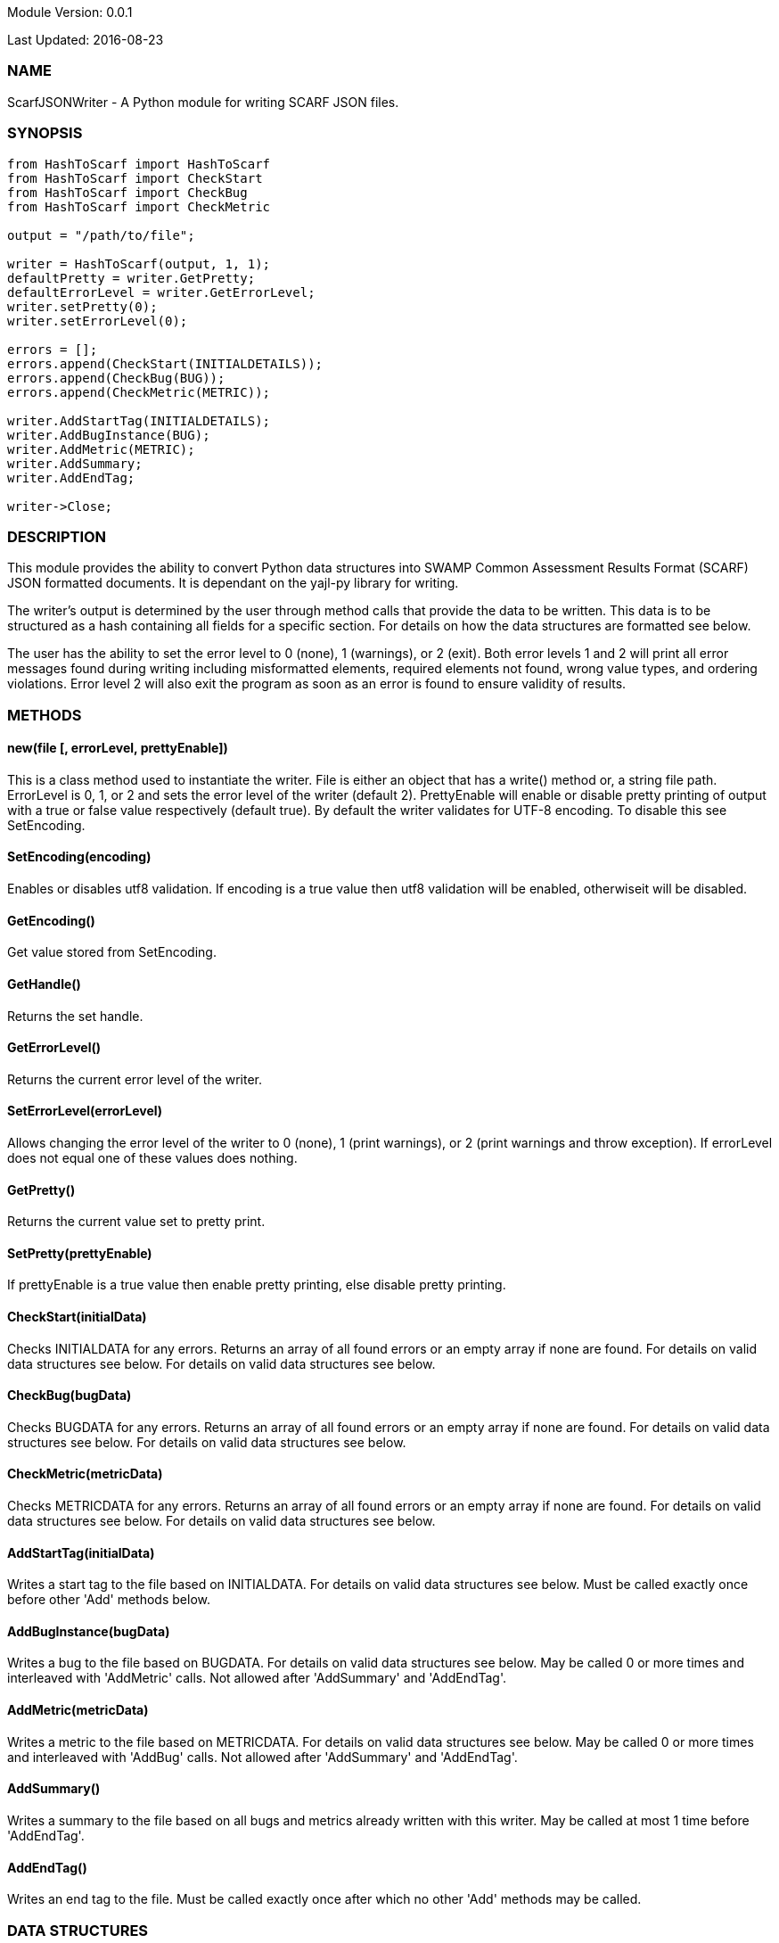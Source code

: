 Module Version: 0.0.1

Last Updated: 2016-08-23

=== NAME
ScarfJSONWriter - A Python module for writing SCARF JSON files.

=== SYNOPSIS
[source,python]
----
from HashToScarf import HashToScarf
from HashToScarf import CheckStart
from HashToScarf import CheckBug
from HashToScarf import CheckMetric

output = "/path/to/file";

writer = HashToScarf(output, 1, 1);
defaultPretty = writer.GetPretty;
defaultErrorLevel = writer.GetErrorLevel;
writer.setPretty(0);
writer.setErrorLevel(0);

errors = [];
errors.append(CheckStart(INITIALDETAILS));
errors.append(CheckBug(BUG));
errors.append(CheckMetric(METRIC));

writer.AddStartTag(INITIALDETAILS);
writer.AddBugInstance(BUG);
writer.AddMetric(METRIC);
writer.AddSummary;
writer.AddEndTag;

writer->Close;
----
=== DESCRIPTION
This module provides the ability to convert Python data structures into SWAMP Common Assessment Results Format (SCARF) JSON formatted documents. It is dependant on the yajl-py library for writing.

The writer's output is determined by the user through method calls that provide the data to be written. This data is to be structured as a hash containing all fields for a specific section. For details on how the data structures are formatted see below.

The user has the ability to set the error level to 0 (none), 1 (warnings), or 2 (exit). Both error levels 1 and 2 will print all error messages found during writing including misformatted elements, required elements not found, wrong value types, and ordering violations. Error level 2 will also exit the program as soon as an error is found to ensure validity of results.

=== METHODS
==== new(file [, errorLevel, prettyEnable])
This is a class method used to instantiate the writer. File is either an object that has a write() method or, a string file path. ErrorLevel is 0, 1, or 2 and sets the error level of the writer (default 2). PrettyEnable will enable or disable pretty printing of output with a true or false value respectively (default true). By default the writer validates for UTF-8 encoding. To disable this see SetEncoding.

==== SetEncoding(encoding)
Enables or disables utf8 validation. If encoding is a true value then utf8 validation will be enabled, otherwiseit will be disabled.

==== GetEncoding()
Get value stored from SetEncoding.

==== GetHandle()
Returns the set handle.

==== GetErrorLevel()
Returns the current error level of the writer.

==== SetErrorLevel(errorLevel)
Allows changing the error level of the writer to 0 (none), 1 (print warnings), or 2 (print warnings and throw exception). If errorLevel does not equal one of these values does nothing.

==== GetPretty()
Returns the current value set to pretty print.

==== SetPretty(prettyEnable)
If prettyEnable is a true value then enable pretty printing, else disable pretty printing.

==== CheckStart(initialData)
Checks INITIALDATA for any errors. Returns an array of all found errors or an empty array if none are found. For details on valid data structures see below. For details on valid data structures see below.

==== CheckBug(bugData)
Checks BUGDATA for any errors. Returns an array of all found errors or an empty array if none are found. For details on valid data structures see below. For details on valid data structures see below.

==== CheckMetric(metricData)
Checks METRICDATA for any errors. Returns an array of all found errors or an empty array if none are found. For details on valid data structures see below. For details on valid data structures see below.

==== AddStartTag(initialData)
Writes a start tag to the file based on INITIALDATA. For details on valid data structures see below. Must be called exactly once before other 'Add' methods below.

==== AddBugInstance(bugData) 
Writes a bug to the file based on BUGDATA. For details on valid data structures see below. May be called 0 or more times and interleaved with 'AddMetric' calls. Not allowed after 'AddSummary' and 'AddEndTag'.

==== AddMetric(metricData)
Writes a metric to the file based on METRICDATA. For details on valid data structures see below. May be called 0 or more times and interleaved with 'AddBug' calls. Not allowed after 'AddSummary' and 'AddEndTag'.

==== AddSummary()
Writes a summary to the file based on all bugs and metrics already written with this writer. May be called at most 1 time before 'AddEndTag'.

==== AddEndTag()
Writes an end tag to the file. Must be called exactly once after which no other 'Add' methods may be called.


=== DATA STRUCTURES


The following are the data structures used in the methods listed above. Undefined keys will not be written. 

==== initialData
InitialData contains information regarding the tool used to test the package. All fields in this structure are required elements therefore must be included in the data structure.
----
{
    tool_name => TOOLNAMEVALUE,            #REQUIRED
    tool_verison => TOOLVERSIONVALUE,      #REQUIRED
    uuid => UUIDVALUE                       #REQUIRED
}
----

==== bugData
BugData contains information on one BugInstance from the SCARF file. All items listed as required should always be present in the data structure. Other items listed are not required, but can be included and written to SCARF.
----
{                          
    BugGroup => GROUPVALUE,
    BugCode => CODEVALUE,
    BugMessage => BUGMESSAGEVALUE,                 # REQUIRED
    BugRank => BUGRANKVALUE,
    BugSeverity => SEVERITYVALUE,
    ResolutionSuggestion => RESOLUTIONSUGGESTIONVALUE,
    AssessmentReportFile => ASSESSREPORTVALUE,    # REQUIRED
    BuildId => BUILDIDVALUE,                       # REQUIRED
    InstanceLocation => {
        Xpath => XPATHVALUE, 
        LineNum => { 
            Start = STARTVALUE,                    # REQUIRED
            End = ENDVALUE                         # REQUIRED
        } 
    }, 
    CweIds => [ 
        CWEIDVALUE, CWEIDVALUE, CWEIDVALUE 
        ], 
    ClassName => CLASSVALUE,
    Methods => [ 
        { 
            name => METHODNAMEVALUE,               # REQUIRED
            primary => PRIMARYVALUE                # REQUIRED
        },
        {
            name => METHODNAMEVALUE,
            primary => PRIMARYVALUE
        } 
    ],
    BugLocations => [                              # REQUIRED
        {
            SourceFile => SOURCEVALUE,             # REQUIRED
            StartLine => STARTLINEVALUE,
            EndLine => ENDLINEVALUE,
            StartColumn => STARTCOLVALUE,
            EndColumn => ENDCOLVALUE,
            primary => PRIMARYVALUE,               # REQUIRED
            Explanation => EXPLANVALUE,
        } 
    ], 
}
----

==== metricData
MetricData contains information on one Metric from the SCARF file. All items listed as required should always be present in the data structure. Other items listed are not required, but can be written to SCARF.
----
{
    Value => VALUE,              # REQUIRED       
    Type => TYPEVALUE,           # REQUIRED
    Method => METHODVALUE,
    Class => CLASSVALUE,
    SourceFile => SOURCEVALUE,   # REQUIRED
}
----

=== AUTHOR
Brandon Klein
